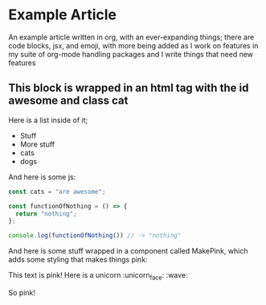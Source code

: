 #+begin_export jsx
import MakePink from "./MakePink";
#+end_export

* Example Article

An example article written in org, with an ever-expanding things; there are code blocks, jsx, and emoji, with more being added as I work on features in my suite of org-mode handling packages and I write things that need new features

#+begin_export jsx
<div id="awesome" className="cat">
#+end_export

** This block is wrapped in an html tag with the id awesome and class cat

Here is a list inside of it;

- Stuff
- More stuff
- cats
- dogs

And here is some js:

#+begin_src js
  const cats = "are awesome";

  const functionOfNothing = () => {
    return "nothing";
  };

  console.log(functionOfNothing()) // -> "nothing"
#+end_src

#+begin_export jsx
</div>
#+end_export

And here is some stuff wrapped in a component called MakePink, which adds some styling that makes things pink:

#+begin_export jsx
<MakePink>
#+end_export

This text is pink! Here is a unicorn :unicorn_face: :wave:

So pink!

#+begin_export jsx
</MakePink>
#+end_export

